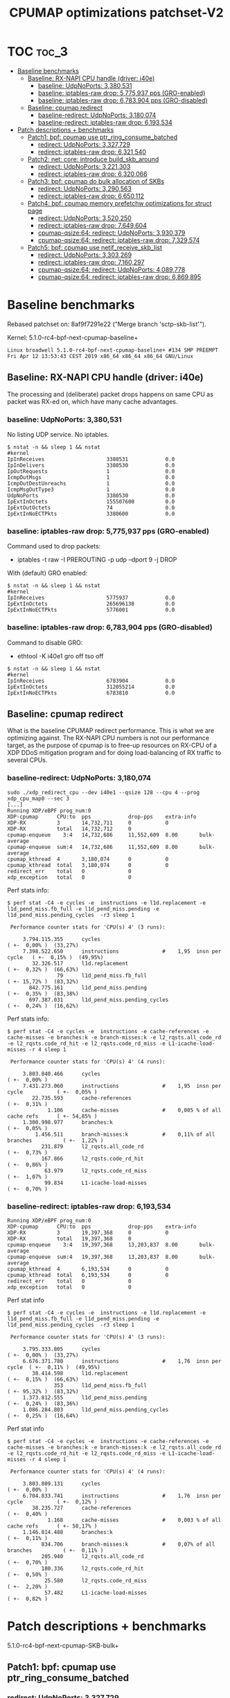 # -*- fill-column: 76; -*-
#+TITLE: CPUMAP optimizations patchset-V2
#+CATEGORY: CPUMAP
#+OPTIONS: ^:nil

* TOC                                                                   :toc_3:
- [[#baseline-benchmarks][Baseline benchmarks]]
  - [[#baseline-rx-napi-cpu-handle-driver-i40e][Baseline: RX-NAPI CPU handle (driver: i40e)]]
    - [[#baseline-udpnoports-3380531][baseline: UdpNoPorts: 3,380,531]]
    - [[#baseline-iptables-raw-drop-5775937-pps-gro-enabled][baseline: iptables-raw drop: 5,775,937 pps (GRO-enabled)]]
    - [[#baseline-iptables-raw-drop-6783904-pps-gro-disabled][baseline: iptables-raw drop: 6,783,904 pps (GRO-disabled)]]
  - [[#baseline-cpumap-redirect][Baseline: cpumap redirect]]
    - [[#baseline-redirect-udpnoports-3180074][baseline-redirect: UdpNoPorts: 3,180,074]]
    - [[#baseline-redirect-iptables-raw-drop-6193534][baseline-redirect: iptables-raw drop: 6,193,534]]
- [[#patch-descriptions--benchmarks][Patch descriptions + benchmarks]]
  - [[#patch1-bpf-cpumap-use-ptr_ring_consume_batched][Patch1: bpf: cpumap use ptr_ring_consume_batched]]
    - [[#redirect-udpnoports-3327729][redirect: UdpNoPorts: 3,327,729]]
    - [[#redirect-iptables-raw-drop-6321540][redirect: iptables-raw drop: 6,321,540]]
  - [[#patch2-net-core-introduce-build_skb_around][Patch2: net: core: introduce build_skb_around]]
    - [[#redirect-udpnoports-3221303][redirect: UdpNoPorts: 3,221,303]]
    - [[#redirect-iptables-raw-drop-6320066][redirect: iptables-raw drop: 6,320,066]]
  - [[#patch3-bpf-cpumap-do-bulk-allocation-of-skbs][Patch3: bpf: cpumap do bulk allocation of SKBs]]
    - [[#redirect-udpnoports-3290563][redirect: UdpNoPorts: 3,290,563]]
    - [[#redirect-iptables-raw-drop-6650112][redirect: iptables-raw drop: 6,650,112]]
  - [[#patch4-bpf-cpumap-memory-prefetchw-optimizations-for-struct-page][Patch4: bpf: cpumap memory prefetchw optimizations for struct page]]
    - [[#redirect-udpnoports-3520250][redirect: UdpNoPorts: 3,520,250]]
    - [[#redirect-iptables-raw-drop-7649604][redirect: iptables-raw drop: 7,649,604]]
    - [[#cpumap-qsize64-redirect-udpnoports-3930379][cpumap-qsize:64: redirect: UdpNoPorts: 3,930,379]]
    - [[#cpumap-qsize64-redirect-iptables-raw-drop-7329574][cpumap-qsize:64: redirect: iptables-raw drop: 7,329,574]]
  - [[#patch5-bpf-cpumap-use-netif_receive_skb_list][Patch5: bpf: cpumap use netif_receive_skb_list]]
    - [[#redirect-udpnoports-3303269][redirect: UdpNoPorts: 3,303,269]]
    - [[#redirect-iptables-raw-drop-7160297][redirect: iptables-raw drop: 7,160,297]]
    - [[#cpumap-qsize64-redirect-udpnoports-4089778][cpumap-qsize:64: redirect: UdpNoPorts: 4,089,778]]
    - [[#cpumap-qsize64-redirect-iptables-raw-drop-6869895][cpumap-qsize:64: redirect: iptables-raw drop: 6,869,895]]

* Cover-letter                                                     :noexport:

Bulk optimization for XDP cpumap redirect

This patchset utilize a number of different kernel bulk APIs for optimizing
the performance for the XDP cpumap redirect feature.

Benchmark details are available here:
 https://github.com/xdp-project/xdp-project/blob/master/areas/cpumap/cpumap03-optimizations.org

Performance measurements can be considered micro benchmarks, as they measure
dropping packets at different stages in the network stack.
Summary based on above:

Baseline benchmarks
- baseline-redirect: UdpNoPorts: 3,180,074
- baseline-redirect: iptables-raw drop: 6,193,534

Patch1: bpf: cpumap use ptr_ring_consume_batched
- redirect: UdpNoPorts: 3,327,729
- redirect: iptables-raw drop: 6,321,540

Patch2: net: core: introduce build_skb_around
- redirect: UdpNoPorts: 3,221,303
- redirect: iptables-raw drop: 6,320,066

Patch3: bpf: cpumap do bulk allocation of SKBs
- redirect: UdpNoPorts: 3,290,563
- redirect: iptables-raw drop: 6,650,112

Patch4: bpf: cpumap memory prefetchw optimizations for struct page
- redirect: UdpNoPorts: 3,520,250
- redirect: iptables-raw drop: 7,649,604

In this V2 submission I have chosen drop the SKB-list patch using
netif_receive_skb_list() as it was not showing a performance improvement for
these micro benchmarks.

** stg mail V2

#+begin_example
stg mail --version="bpf-next V2" --edit-cover --cc meup \
 --to netdev --cc bpf@vger.kernel.org \
 --to daniel --to alexei --to davem \
 --cc toke --cc ilias \
 --cc ecree@solarflare.com --cc songliubraving@fb.com \
 use--ptr_ring_consume_batched..bpf-cpumap-memory-prefetchw
#+end_example

Patchwork link: http://patchwork.ozlabs.org/project/netdev/list/?series=102480&state=%2a

* Testlab machine                                                  :noexport:

The testlab machine:
- Intel CPU E5-1650 v4 @ 3.60GHz
- Disabled HT (HyperThreading)
- Fedora 27

** Disabled firewalld

The firewalld service was periodically invoking iptables-restore, due to an
interface not being part of a group.

Disable command:
- sudo systemctl disable firewalld.service

Stop command:
- sudo systemctl stop firewalld

Error message/situation:
#+begin_example
$ sudo systemctl status firewalld
● firewalld.service - firewalld - dynamic firewall daemon
   Loaded: loaded (/usr/lib/systemd/system/firewalld.service; enabled; vendor preset: enabled)
   Active: active (running) since Fri 2019-04-12 13:56:45 CEST; 1min 35s ago
     Docs: man:firewalld(1)
 Main PID: 644 (firewalld)
    Tasks: 2 (limit: 4915)
   CGroup: /system.slice/firewalld.service
           └─644 /usr/bin/python3 -Es /usr/sbin/firewalld --nofork --nopid

Apr 12 13:56:44 broadwell systemd[1]: Starting firewalld - dynamic firewall daemon...
Apr 12 13:56:45 broadwell systemd[1]: Started firewalld - dynamic firewall daemon.
Apr 12 13:58:17 broadwell firewalld[644]: WARNING: '/usr/sbin/iptables-restore --wait=2 -n' failed:
Apr 12 13:58:17 broadwell firewalld[644]: WARNING: '/usr/sbin/ip6tables-restore --wait=2 -n' failed:
Apr 12 13:58:17 broadwell firewalld[644]: ERROR: COMMAND_FAILED
#+end_example


* Baseline benchmarks

Rebased patchset on: 8af9f7291e22 ("Merge branch 'sctp-skb-list'").

Kernel: 5.1.0-rc4-bpf-next-cpumap-baseline+
#+begin_example
Linux broadwell 5.1.0-rc4-bpf-next-cpumap-baseline+ #134 SMP PREEMPT Fri Apr 12 13:53:43 CEST 2019 x86_64 x86_64 x86_64 GNU/Linux
#+end_example

** NIC: i40e1                                                     :noexport:

#+begin_example
$ ethtool -i i40e1
driver: i40e
version: 2.8.10-k
firmware-version: 5.05 0x80002924 1.1313.0
expansion-rom-version: 
bus-info: 0000:04:00.0
supports-statistics: yes
supports-test: yes
supports-eeprom-access: yes
supports-register-dump: yes
supports-priv-flags: yes
#+end_example

** Baseline: RX-NAPI CPU handle (driver: i40e)

The processing and (deliberate) packet drops happens on same CPU as packet
was RX-ed on, which have many cache advantages.

*** baseline: UdpNoPorts: 3,380,531

No listing UDP service.
No iptables.

#+begin_example
$ nstat -n && sleep 1 && nstat
#kernel
IpInReceives                    3380531            0.0
IpInDelivers                    3380530            0.0
IpOutRequests                   1                  0.0
IcmpOutMsgs                     1                  0.0
IcmpOutDestUnreachs             1                  0.0
IcmpMsgOutType3                 1                  0.0
UdpNoPorts                      3380530            0.0
IpExtInOctets                   155507600          0.0
IpExtOutOctets                  74                 0.0
IpExtInNoECTPkts                3380600            0.0
#+end_example

*** baseline: iptables-raw drop: 5,775,937 pps (GRO-enabled)

Command used to drop packets:
- iptables -t raw -I PREROUTING -p udp --dport 9 -j DROP

With (default) GRO enabled:
#+begin_example
$ nstat -n && sleep 1 && nstat
#kernel
IpInReceives                    5775937            0.0
IpExtInOctets                   265696138          0.0
IpExtInNoECTPkts                5776001            0.0
#+end_example

*** baseline: iptables-raw drop: 6,783,904 pps (GRO-disabled)

Command to disable GRO:
- ethtool -K i40e1 gro off tso off

#+begin_example
$ nstat -n && sleep 1 && nstat
#kernel
IpInReceives                    6783904            0.0
IpExtInOctets                   312055214          0.0
IpExtInNoECTPkts                6783810            0.0
#+end_example

** Baseline: cpumap redirect

What is the baseline CPUMAP redirect performance. This is what we are
optimizing against. The RX-NAPI CPU numbers is not our performance target,
as the purpose of cpumap is to free-up resources on RX-CPU of a XDP DDoS
mitigation program and for doing load-balancing of RX traffic to several
CPUs.

*** baseline-redirect: UdpNoPorts: 3,180,074

#+begin_example
sudo ./xdp_redirect_cpu --dev i40e1 --qsize 128 --cpu 4 --prog xdp_cpu_map0 --sec 3
[...]
Running XDP/eBPF prog_num:0
XDP-cpumap      CPU:to  pps            drop-pps    extra-info
XDP-RX          3       14,732,711     0           0          
XDP-RX          total   14,732,712     0          
cpumap-enqueue    3:4   14,732,686     11,552,609  8.00       bulk-average
cpumap-enqueue  sum:4   14,732,686     11,552,609  8.00       bulk-average
cpumap_kthread  4       3,180,074      0           0          
cpumap_kthread  total   3,180,074      0           0          
redirect_err    total   0              0          
xdp_exception   total   0              0          
#+end_example

Perf stats info:
#+begin_example
$ perf stat -C4 -e cycles -e  instructions -e l1d.replacement -e l1d_pend_miss.fb_full -e l1d_pend_miss.pending -e l1d_pend_miss.pending_cycles  -r3 sleep 1

 Performance counter stats for 'CPU(s) 4' (3 runs):

     3.794.115.355      cycles                                                ( +-  0,00% )  (33,27%)
     7.398.522.650      instructions              #    1,95  insn per cycle   ( +-  0,15% )  (49,95%)
        32.326.517      l1d.replacement                                       ( +-  0,32% )  (66,63%)
                79      l1d_pend_miss.fb_full                                 ( +- 15,72% )  (83,32%)
       842.775.161      l1d_pend_miss.pending                                 ( +-  0,35% )  (83,38%)
       697.387.031      l1d_pend_miss.pending_cycles                          ( +-  0,24% )  (16,62%)
#+end_example

Perf stats info:
#+begin_example
$ perf stat -C4 -e cycles -e  instructions -e cache-references -e cache-misses -e branches:k -e branch-misses:k -e l2_rqsts.all_code_rd -e l2_rqsts.code_rd_hit -e l2_rqsts.code_rd_miss -e L1-icache-load-misses -r 4 sleep 1

 Performance counter stats for 'CPU(s) 4' (4 runs):

     3.803.840.466      cycles                                                        ( +-  0,00% )
     7.431.273.060      instructions              #    1,95  insn per cycle           ( +-  0,05% )
        22.735.593      cache-references                                              ( +-  0,31% )
             1.106      cache-misses              #    0,005 % of all cache refs      ( +- 54,85% )
     1.300.998.977      branches:k                                                    ( +-  0,05% )
         1.456.511      branch-misses:k           #    0,11% of all branches          ( +-  1,22% )
           231.879      l2_rqsts.all_code_rd                                          ( +-  0,73% )
           167.866      l2_rqsts.code_rd_hit                                          ( +-  0,86% )
            63.979      l2_rqsts.code_rd_miss                                         ( +-  1,07% )
            99.834      L1-icache-load-misses                                         ( +-  0,70% )
#+end_example

*** baseline-redirect: iptables-raw drop: 6,193,534

#+begin_example
Running XDP/eBPF prog_num:0
XDP-cpumap      CPU:to  pps            drop-pps    extra-info
XDP-RX          3       19,397,368     0           0          
XDP-RX          total   19,397,368     0          
cpumap-enqueue    3:4   19,397,368     13,203,837  8.00       bulk-average
cpumap-enqueue  sum:4   19,397,368     13,203,837  8.00       bulk-average
cpumap_kthread  4       6,193,534      0           0          
cpumap_kthread  total   6,193,534      0           0          
redirect_err    total   0              0          
xdp_exception   total   0              0          
#+end_example

Perf stat info
#+begin_example
$ perf stat -C4 -e cycles -e  instructions -e l1d.replacement -e l1d_pend_miss.fb_full -e l1d_pend_miss.pending -e l1d_pend_miss.pending_cycles  -r3 sleep 1

 Performance counter stats for 'CPU(s) 4' (3 runs):

     3.795.333.805      cycles                                               ( +-  0,00% )  (33,27%)
     6.676.371.780      instructions              #    1,76  insn per cycle  ( +-  0,11% )  (49,95%)
        38.414.598      l1d.replacement                                      ( +-  0,15% )  (66,63%)
               353      l1d_pend_miss.fb_full                                ( +- 95,32% )  (83,32%)
     1.373.812.555      l1d_pend_miss.pending                                ( +-  0,24% )  (83,36%)
     1.086.284.803      l1d_pend_miss.pending_cycles                         ( +-  0,25% )  (16,64%)
#+end_example

Perf stat info
#+begin_example
$ perf stat -C4 -e cycles -e  instructions -e cache-references -e cache-misses -e branches:k -e branch-misses:k -e l2_rqsts.all_code_rd -e l2_rqsts.code_rd_hit -e l2_rqsts.code_rd_miss -e L1-icache-load-misses -r 4 sleep 1

 Performance counter stats for 'CPU(s) 4' (4 runs):

     3.803.809.131      cycles                                                        ( +-  0,00% )
     6.704.833.741      instructions              #    1,76  insn per cycle           ( +-  0,12% )
        38.235.727      cache-references                                              ( +-  0,40% )
             1.168      cache-misses              #    0,003 % of all cache refs      ( +- 50,17% )
     1.146.814.488      branches:k                                                    ( +-  0,11% )
           834.706      branch-misses:k           #    0,07% of all branches          ( +-  0,11% )
           205.940      l2_rqsts.all_code_rd                                          ( +-  0,70% )
           180.336      l2_rqsts.code_rd_hit                                          ( +-  0,50% )
            25.580      l2_rqsts.code_rd_miss                                         ( +-  2,20% )
            57.482      L1-icache-load-misses                                         ( +-  0,82% )
#+end_example

* Patch descriptions + benchmarks

5.1.0-rc4-bpf-next-cpumap-SKB-bulk+

** Patch1: bpf: cpumap use ptr_ring_consume_batched
*** description                                                  :noexport:

Move ptr_ring dequeue outside loop, that allocate SKBs and calls network
stack, as these operations that can take some time. The ptr_ring is a
communication channel between CPUs, where we want to reduce/limit any
cacheline bouncing.

Do a concentrated bulk dequeue via ptr_ring_consume_batched, to shorten the
period and times the remote cacheline in ptr_ring is read

Batch size 8 is both to (1) limit BH-disable period, and (2) consume one
cacheline on 64-bit archs. After reducing the BH-disable section further
then we can consider changing this, while still thinking about L1 cacheline
size being active.

*** redirect: UdpNoPorts: 3,327,729

#+begin_example
sudo ./xdp_redirect_cpu --dev i40e1 --qsize 128 --cpu 4 --prog xdp_cpu_map0 --sec 3
Add-new CPU:4 as idx:0 queue_size:128 (total cpus_count:1)
[...]
Running XDP/eBPF prog_num:0
XDP-cpumap      CPU:to  pps            drop-pps    extra-info
XDP-RX          0       14,197,444     0           0          
XDP-RX          total   14,197,444     0          
cpumap-enqueue    0:4   14,197,447     10,869,720  8.00       bulk-average
cpumap-enqueue  sum:4   14,197,447     10,869,720  8.00       bulk-average
cpumap_kthread  4       3,327,729      0           0          
cpumap_kthread  total   3,327,729      0           0          
redirect_err    total   0              0          
xdp_exception   total   0              0          
#+end_example

*** redirect: iptables-raw drop: 6,321,540

#+begin_example
Running XDP/eBPF prog_num:0
XDP-cpumap      CPU:to  pps            drop-pps    extra-info
XDP-RX          0       18,487,939     0           0          
XDP-RX          total   18,487,939     0          
cpumap-enqueue    0:4   18,487,939     12,166,397  8.00       bulk-average
cpumap-enqueue  sum:4   18,487,939     12,166,397  8.00       bulk-average
cpumap_kthread  4       6,321,540      0           0          
cpumap_kthread  total   6,321,540      0           0          
redirect_err    total   0              0          
xdp_exception   total   0              0          
#+end_example

Perf stat info:
#+begin_example
perf stat -C4 -e cycles -e  instructions -e l1d.replacement -e l1d_pend_miss.fb_full -e l1d_pend_miss.pending -e l1d_pend_miss.pending_cycles  -r3 sleep 1

 Performance counter stats for 'CPU(s) 4' (3 runs):

     3.794.926.426      cycles                                                        ( +-  0,01% )  (33,27%)
     6.912.342.694      instructions              #    1,82  insn per cycle           ( +-  0,11% )  (49,95%)
        49.196.067      l1d.replacement                                               ( +-  0,43% )  (66,63%)
                17      l1d_pend_miss.fb_full                                         ( +- 28,21% )  (83,32%)
     1.328.618.636      l1d_pend_miss.pending                                         ( +-  0,14% )  (83,36%)
     1.026.107.329      l1d_pend_miss.pending_cycles                                  ( +-  0,10% )  (16,64%)
#+end_example

Perf stat info:
#+begin_example
$ perf stat -C4 -e cycles -e  instructions -e cache-references -e cache-misses -e branches:k -e branch-misses:k -e l2_rqsts.all_code_rd -e l2_rqsts.code_rd_hit -e l2_rqsts.code_rd_miss -e L1-icache-load-misses -r 4 sleep 1

 Performance counter stats for 'CPU(s) 4' (4 runs):

     3.803.226.476      cycles                                                        ( +-  0,01% )
     6.924.719.264      instructions              #    1,82  insn per cycle           ( +-  0,09% )
        39.040.218      cache-references                                              ( +-  0,13% )
             1.393      cache-misses              #    0,004 % of all cache refs      ( +- 37,33% )
     1.190.290.376      branches:k                                                    ( +-  0,09% )
         1.359.252      branch-misses:k           #    0,11% of all branches          ( +-  1,22% )
           145.858      l2_rqsts.all_code_rd                                          ( +-  8,09% )
           124.648      l2_rqsts.code_rd_hit                                          ( +-  8,99% )
            21.198      l2_rqsts.code_rd_miss                                         ( +-  3,56% )
            35.002      L1-icache-load-misses                                         ( +-  1,28% )

        1,00105277 +- 0,00000961 seconds time elapsed  ( +-  0,00% )
#+end_example

** Patch2: net: core: introduce build_skb_around
*** description                                                  :noexport:
The function build_skb() also have the responsibility to allocate and clear
the SKB structure. Introduce a new function build_skb_around(), that moves
the responsibility of allocation and clearing to the caller. This allows
caller to use kmem_cache (slab/slub) bulk allocation API.

Next patch use this function combined with kmem_cache_alloc_bulk.

*** redirect: UdpNoPorts: 3,221,303

#+begin_example
Running XDP/eBPF prog_num:0
XDP-cpumap      CPU:to  pps            drop-pps    extra-info
XDP-RX          1       14,667,249     0           0          
XDP-RX          total   14,667,249     0          
cpumap-enqueue    1:4   14,667,245     11,445,944  8.00       bulk-average
cpumap-enqueue  sum:4   14,667,245     11,445,944  8.00       bulk-average
cpumap_kthread  4       3,221,303      0           0          
cpumap_kthread  total   3,221,303      0           0          
redirect_err    total   0              0          
xdp_exception   total   0              0          
#+end_example

*** redirect: iptables-raw drop: 6,320,066

#+begin_example
Running XDP/eBPF prog_num:0
XDP-cpumap      CPU:to  pps            drop-pps    extra-info
XDP-RX          1       19,210,396     0           0          
XDP-RX          total   19,210,396     0          
cpumap-enqueue    1:4   19,210,396     12,890,329  8.00       bulk-average
cpumap-enqueue  sum:4   19,210,396     12,890,329  8.00       bulk-average
cpumap_kthread  4       6,320,066      0           0          
cpumap_kthread  total   6,320,066      0           0          
redirect_err    total   0              0          
#+end_example

** Patch3: bpf: cpumap do bulk allocation of SKBs
*** description                                                  :noexport:
As cpumap now batch consume xdp_frame's from the ptr_ring, it knows how many
SKBs it need to allocate. Thus, lets bulk allocate these SKBs via
kmem_cache_alloc_bulk() API, and use the previously introduced function
build_skb_around().

Notice that the flag __GFP_ZERO asks the slab/slub allocator to clear the
memory for us. This does clear a larger area than needed, but my micro
benchmarks on Intel CPUs show that this is slightly faster due to being a
cacheline aligned area is cleared for the SKBs. (For SLUB allocator, there
is a future optimization potential, because SKBs will with high probability
originate from same page. If we can find/identify continuous memory areas
then the Intel CPU memset rep stos will have a real performance gain.)

*** redirect: UdpNoPorts: 3,290,563

#+begin_example
Running XDP/eBPF prog_num:0
XDP-cpumap      CPU:to  pps            drop-pps    extra-info
XDP-RX          1       14,678,204     0           0          
XDP-RX          total   14,678,204     0          
cpumap-enqueue    1:4   14,678,198     11,387,635  8.00       bulk-average
cpumap-enqueue  sum:4   14,678,198     11,387,635  8.00       bulk-average
cpumap_kthread  4       3,290,563      0           0          
cpumap_kthread  total   3,290,563      0           0          
redirect_err    total   0              0          
xdp_exception   total   0              0          
#+end_example

*** redirect: iptables-raw drop: 6,650,112

#+begin_example
Running XDP/eBPF prog_num:0
XDP-cpumap      CPU:to  pps            drop-pps    extra-info
XDP-RX          1       19,186,197     0           0          
XDP-RX          total   19,186,197     0          
cpumap-enqueue    1:4   19,186,198     12,536,088  8.00       bulk-average
cpumap-enqueue  sum:4   19,186,198     12,536,088  8.00       bulk-average
cpumap_kthread  4       6,650,112      0           0          
cpumap_kthread  total   6,650,112      0           0          
redirect_err    total   0              0          
xdp_exception   total   0              0          
#+end_example

#+begin_example
$ perf stat -C4 -e cycles -e  instructions -e l1d.replacement -e l1d_pend_miss.fb_full -e l1d_pend_miss.pending -e l1d_pend_miss.pending_cycles  -r3 sleep 1

 Performance counter stats for 'CPU(s) 4' (3 runs):

     3.795.280.015      cycles                                                        ( +-  0,00% )  (33,27%)
     6.833.543.253      instructions              #    1,80  insn per cycle           ( +-  0,22% )  (49,96%)
        41.746.692      l1d.replacement                                               ( +-  0,24% )  (66,64%)
                21      l1d_pend_miss.fb_full                                         ( +- 30,77% )  (83,32%)
     1.294.274.573      l1d_pend_miss.pending                                         ( +-  0,23% )  (83,35%)
     1.016.396.285      l1d_pend_miss.pending_cycles                                  ( +-  0,10% )  (16,65%)
#+end_example

#+begin_example
$ perf stat -C4 -e cycles -e  instructions -e cache-references -e cache-misses -e branches:k -e branch-misses:k -e l2_rqsts.all_code_rd -e l2_rqsts.code_rd_hit -e l2_rqsts.code_rd_miss -e L1-icache-load-misses -r 4 sleep 1

 Performance counter stats for 'CPU(s) 4' (4 runs):

     3.803.640.301      cycles                                                        ( +-  0,00% )
     6.847.240.631      instructions              #    1,80  insn per cycle           ( +-  0,05% )
        40.850.074      cache-references                                              ( +-  0,15% )
               744      cache-misses              #    0,002 % of all cache refs      ( +- 27,03% )
     1.193.685.279      branches:k                                                    ( +-  0,05% )
         1.569.066      branch-misses:k           #    0,13% of all branches          ( +-  2,14% )
            72.894      l2_rqsts.all_code_rd                                          ( +-  0,29% )
            57.784      l2_rqsts.code_rd_hit                                          ( +-  0,22% )
            15.083      l2_rqsts.code_rd_miss                                         ( +-  0,64% )
            27.017      L1-icache-load-misses
#+end_example

pmu-tools toplev
#+begin_example
32.007888520 FE         Frontend_Bound.Frontend_Latency.MS_Switches:    2.06 +-     0.00 % Clocks
32.007888520 RET        Retiring.Microcode_Sequencer:                   5.21 +-     0.00 % Slots  <==
32.007888520 BE         Backend_Bound:                                 38.44 +-     0.00 % Slots 
32.007888520 RET        Retiring:                                      49.87 +-     0.00 % Slots 
32.007888520 BE/Mem     Backend_Bound.Memory_Bound:                    17.78 +-     0.00 % Slots 
32.007888520 BE/Core    Backend_Bound.Core_Bound:                      20.66 +-     0.00 % Slots 
32.007888520 BE/Mem     Backend_Bound.Memory_Bound.L3_Bound:           13.36 +-     0.00 % Stalls
32.007888520 BE/Core    Backend_Bound.Core_Bound.Ports_Utilization:    33.19 +-     0.00 % Clocks
32.007888520            MUX:                                           14.28 +-     0.00 %       
Sampling:
perf record -g -e cycles:pp,cpu/event=0xd1,umask=0x4,name=L3_Bound_MEM_LOAD_UOPS_RETIRED_L3_HIT,period=50021/pp,cpu/event=0x79,umask=0x30,name=Microcode_Sequencer_IDQ_MS_UOPS,period=2000003/,cpu/event=0x79,umask=0x30,edge=1,cmask=1,name=MS_Switches_IDQ_MS_SWITCHES,period=2000003/ -o perf.data --cpu 4 -a
#+end_example

** Patch4: bpf: cpumap memory prefetchw optimizations for struct page
*** description                                                  :noexport:
A lot of the performance gain comes from this patch.

While analysing performance overhead it was found that the largest CPU
stalls were caused when touching the struct page area. It is first read with
a READ_ONCE from build_skb_around via page_is_pfmemalloc(), and when freed
written by page_frag_free() call.

Measurements show that the prefetchw (W) variant operation is needed to
achieve the performance gain. We believe this optimization it two fold,
first the W-variant saves one step in the cache-coherency protocol, and
second it helps us to avoid the non-temporal prefetch HW optimizations and
bring this into all cache-levels. It might be worth investigating if
prefetch into L2 will have the same benefit

*** redirect: UdpNoPorts: 3,520,250

(1/3290563-1/3520250)*10^9 = 19.82862950544 ns

#+begin_example
Running XDP/eBPF prog_num:0
XDP-cpumap      CPU:to  pps            drop-pps    extra-info
XDP-RX          3       14,687,070     0           0          
XDP-RX          total   14,687,070     0          
cpumap-enqueue    3:4   14,687,070     11,166,819  8.00       bulk-average
cpumap-enqueue  sum:4   14,687,070     11,166,819  8.00       bulk-average
cpumap_kthread  4       3,520,250      0           0          
cpumap_kthread  total   3,520,250      0           0          
redirect_err    total   0              0          
xdp_exception   total   0              0          
#+end_example

*** redirect: iptables-raw drop: 7,649,604

(1/6650112-1/7649604)*10^9 = 19.647686018 ns

#+begin_example
Running XDP/eBPF prog_num:0
XDP-cpumap      CPU:to  pps            drop-pps    extra-info
XDP-RX          3       19,399,374     0           0          
XDP-RX          total   19,399,374     0          
cpumap-enqueue    3:4   19,399,376     11,749,769  8.00       bulk-average
cpumap-enqueue  sum:4   19,399,376     11,749,769  8.00       bulk-average
cpumap_kthread  4       7,649,604      0           0          
cpumap_kthread  total   7,649,604      0           0          
redirect_err    total   0              0          
xdp_exception   total   0              0          
#+end_example

#+begin_example
$ perf stat -C4 -e cycles -e  instructions -e l1d.replacement -e l1d_pend_miss.fb_full -e l1d_pend_miss.pending -e l1d_pend_miss.pending_cycles  -r3 sleep 1

 Performance counter stats for 'CPU(s) 4' (3 runs):

     3.795.781.928      cycles                                                        ( +-  0,01% )  (33,28%)
     8.125.207.353      instructions              #    2,14  insn per cycle           ( +-  0,11% )  (49,96%)
        42.081.798      l1d.replacement                                               ( +-  0,06% )  (66,64%)
           960.077      l1d_pend_miss.fb_full                                         ( +-  1,43% )  (83,32%)
       744.930.797      l1d_pend_miss.pending                                         ( +-  0,24% )  (83,35%)
       744.729.920      l1d_pend_miss.pending_cycles                                  ( +-  0,19% )  (16,65%)
#+end_example

#+begin_example
$ perf stat -C4 -e cycles -e  instructions -e cache-references -e cache-misses -e branches:k -e branch-misses:k -e l2_rqsts.all_code_rd -e l2_rqsts.code_rd_hit -e l2_rqsts.code_rd_miss -e L1-icache-load-misses -r 4 sleep 1

 Performance counter stats for 'CPU(s) 4' (4 runs):

     3.803.838.336      cycles                                                        ( +-  0,00% )
     8.061.661.857      instructions              #    2,12  insn per cycle           ( +-  0,46% )
        40.099.492      cache-references                                              ( +-  0,35% )
             1.144      cache-misses              #    0,003 % of all cache refs      ( +- 42,88% )
     1.401.105.834      branches:k                                                    ( +-  0,46% )
         1.790.412      branch-misses:k           #    0,13% of all branches          ( +-  5,50% )
            90.620      l2_rqsts.all_code_rd                                          ( +-  1,10% )
            68.910      l2_rqsts.code_rd_hit                                          ( +-  1,41% )
            21.692      l2_rqsts.code_rd_miss                                         ( +-  0,35% )
            28.116      L1-icache-load-misses   
#+end_example

#+begin_example
26.014865714                MUX:                                                 14.28 +-     0.00 %       
26.054928619 FE             Frontend_Bound.Frontend_Latency.MS_Switches:          2.36 +-     0.00 % Clocks
26.054928619 RET            Retiring.Microcode_Sequencer:                         6.04 +-     0.00 % Slots  <==
26.054928619 BE             Backend_Bound:                                       27.13 +-     0.00 % Slots 
26.054928619 RET            Retiring:                                            58.60 +-     0.00 % Slots 
26.054928619 BE/Mem         Backend_Bound.Memory_Bound:                          10.73 +-     0.00 % Slots 
26.054928619 BE/Core        Backend_Bound.Core_Bound:                            16.40 +-     0.00 % Slots 
26.054928619 BE/Mem         Backend_Bound.Memory_Bound.L3_Bound:                  8.73 +-     0.00 % Stalls
26.054928619 BE/Core        Backend_Bound.Core_Bound.Ports_Utilization:          33.68 +-     0.00 % Clocks
26.054928619                MUX:                                                 14.29 +-     0.00 %       
Sampling:
perf record -g -e cycles:pp,cpu/event=0xd1,umask=0x4,name=L3_Bound_MEM_LOAD_UOPS_RETIRED_L3_HIT,period=50021/pp,cpu/event=0x79,umask=0x30,name=Microcode_Sequencer_IDQ_MS_UOPS,period=2000003/,cpu/event=0x79,umask=0x30,edge=1,cmask=1,name=MS_Switches_IDQ_MS_SWITCHES,period=2000003/ -o perf.data --cpu 4 -a
#+end_example

*** cpumap-qsize:64: redirect: UdpNoPorts: 3,930,379

#+begin_example
$ sudo ./xdp_redirect_cpu --dev i40e1 --qsize $((64)) --cpu 4 --prog xdp_cpu_map0 --sec 3
Add-new CPU:4 as idx:0 queue_size:64 (total cpus_count:1)
[...]
Running XDP/eBPF prog_num:0
XDP-cpumap      CPU:to  pps            drop-pps    extra-info
XDP-RX          5       18,232,861     0           0          
XDP-RX          total   18,232,861     0          
cpumap-enqueue    5:4   18,232,853     14,302,473  8.00       bulk-average
cpumap-enqueue  sum:4   18,232,853     14,302,473  8.00       bulk-average
cpumap_kthread  4       3,930,379      0           0          
cpumap_kthread  total   3,930,379      0           0          
redirect_err    total   0              0          
xdp_exception   total   0              0          
#+end_example

*** cpumap-qsize:64: redirect: iptables-raw drop: 7,329,574

#+begin_example
sudo ./xdp_redirect_cpu --dev i40e1 --qsize $((64)) --cpu 4 --prog xdp_cpu_map0 --sec 3
Add-new CPU:4 as idx:0 queue_size:64 (total cpus_count:1)
[...]
Running XDP/eBPF prog_num:0
XDP-cpumap      CPU:to  pps            drop-pps    extra-info
XDP-RX          5       18,374,651     0           0          
XDP-RX          total   18,374,651     0          
cpumap-enqueue    5:4   18,374,647     11,045,071  8.00       bulk-average
cpumap-enqueue  sum:4   18,374,647     11,045,071  8.00       bulk-average
cpumap_kthread  4       7,329,574      0           0          
cpumap_kthread  total   7,329,574      0           0          
redirect_err    total   0              0          
xdp_exception   total   0              0          
#+end_example

** Patch5: bpf: cpumap use netif_receive_skb_list
*** description                                                  :noexport:
Reduce BH-disable period further by moving cpu_map_build_skb()
outside/before invoking the network stack. And build up a skb_list that is
used for netif_receive_skb_list. This is also an I-cache optimization.

When injecting packets into the network stack, cpumap used a special
function named netif_receive_skb_core(), in-order to skip generic-XDP.
For this reason create an equivalent list version named
netif_receive_skb_list_core().

*** redirect: UdpNoPorts: 3,303,269

(1/3520250-1/3303269)*10^9 = -18.65968283 ns

#+begin_example
Running XDP/eBPF prog_num:0
XDP-cpumap      CPU:to  pps            drop-pps    extra-info
XDP-RX          3       14,434,038     0           0          
XDP-RX          total   14,434,039     0          
cpumap-enqueue    3:4   14,434,012     11,130,740  8.00       bulk-average
cpumap-enqueue  sum:4   14,434,013     11,130,741  8.00       bulk-average
cpumap_kthread  4       3,303,269      0           0          
cpumap_kthread  total   3,303,269      0           0          
redirect_err    total   0              0          
xdp_exception   total   0              0          
#+end_example

*** redirect: iptables-raw drop: 7,160,297

(1/7649604-1/7160297)*10^9 = -8.93329012 ns

#+begin_example
Running XDP/eBPF prog_num:0
XDP-cpumap      CPU:to  pps            drop-pps    extra-info
XDP-RX          3       19,479,183     0           0          
XDP-RX          total   19,479,183     0          
cpumap-enqueue    3:4   19,479,179     12,318,887  8.00       bulk-average
cpumap-enqueue  sum:4   19,479,179     12,318,887  8.00       bulk-average
cpumap_kthread  4       7,160,297      0           0          
cpumap_kthread  total   7,160,297      0           0          
redirect_err    total   0              0          
xdp_exception   total   0              0          
#+end_example

#+begin_example
$ perf stat -C4 -e cycles -e  instructions -e l1d.replacement -e l1d_pend_miss.fb_full -e l1d_pend_miss.pending -e l1d_pend_miss.pending_cycles  -r3 sleep 1

 Performance counter stats for 'CPU(s) 4' (3 runs):

     3.795.318.031      cycles                                                        ( +-  0,01% )  (33,27%)
     8.592.913.132      instructions              #    2,26  insn per cycle           ( +-  0,25% )  (49,96%)
        60.552.238      l1d.replacement                                               ( +-  0,86% )  (66,64%)
           174.051      l1d_pend_miss.fb_full                                         ( +-  4,80% )  (83,32%)
       806.460.573      l1d_pend_miss.pending                                         ( +-  1,13% )  (83,36%)
       660.923.976      l1d_pend_miss.pending_cycles                                  ( +-  1,22% )  (16,64%)
#+end_example

#+begin_example
$ perf stat -C4 -e cycles -e  instructions -e cache-references -e cache-misses -e branches:k -e branch-misses:k -e l2_rqsts.all_code_rd -e l2_rqsts.code_rd_hit -e l2_rqsts.code_rd_miss -e L1-icache-load-misses -r 4 sleep 1

 Performance counter stats for 'CPU(s) 4' (4 runs):

     3.803.792.337      cycles                                                        ( +-  0,00% )
     8.630.825.056      instructions              #    2,27  insn per cycle           ( +-  0,06% )
        39.594.698      cache-references                                              ( +-  0,24% )
             1.123      cache-misses              #    0,003 % of all cache refs      ( +- 20,00% )
     1.614.122.541      branches:k                                                    ( +-  0,06% )
         2.431.951      branch-misses:k           #    0,15% of all branches          ( +-  0,51% )
           135.333      l2_rqsts.all_code_rd                                          ( +-  1,05% )
           114.754      l2_rqsts.code_rd_hit                                          ( +-  1,11% )
            20.546      l2_rqsts.code_rd_miss                                         ( +-  1,04% )
            41.940      L1-icache-load-misses                                         ( +-  0,73% )
#+end_example

Toplev:
#+begin_example
34.155505980 FE             Frontend_Bound:                                      20.25 +-     0.00 % Slots     
34.155505980 BE             Backend_Bound:                                       18.06 +-     0.00 % Slots     
34.155505980 RET            Retiring:                                            60.23 +-     0.00 % Slots     
34.155505980 FE             Frontend_Bound.Frontend_Latency.MS_Switches:          2.33 +-     0.00 % Clocks    
34.155505980 RET            Retiring.Microcode_Sequencer:                         5.60 +-     0.00 % Slots      <==
34.155505980 FE             Frontend_Bound.Frontend_Bandwidth:                   13.77 +-     0.00 % Slots     
34.155505980 BE/Core        Backend_Bound.Core_Bound:                            11.55 +-     0.00 % Slots     
34.155505980 FE             Frontend_Bound.Frontend_Bandwidth.MITE:              26.26 +-     0.00 % CoreClocks
34.155505980 BE/Core        Backend_Bound.Core_Bound.Ports_Utilization:          33.14 +-     0.00 % Clocks    
34.155505980                MUX:                                                 14.28 +-     0.00 %           
Sampling:
perf record -g -e cycles:pp,cpu/event=0x79,umask=0x30,name=Microcode_Sequencer_IDQ_MS_UOPS,period=2000003/,cpu/event=0x79,umask=0x30,edge=1,cmask=1,name=MS_Switches_IDQ_MS_SWITCHES,period=2000003/ -o perf.data --cpu 4 -a
#+end_example

Toplev help:

- Frontend_Bound.Frontend_Latency.MS_Switches:
	This metric estimates the fraction of cycles when the CPU
	was stalled due to switches of uop delivery to the Microcode
	Sequencer (MS)...
	Sampling events:  idq.ms_switches

- Retiring.Microcode_Sequencer:
	This metric represents fraction of slots the CPU was
	retiring uops fetched by the Microcode Sequencer (MS) unit...
	Sampling events:  idq.ms_uops

- Frontend_Bound.Frontend_Bandwidth.MITE:
	This metric represents Core fraction of cycles in which CPU
	was likely limited due to the MITE pipeline (Legacy Decode
	Pipeline)...

- Backend_Bound.Core_Bound.Ports_Utilization:
	This metric estimates fraction of cycles the CPU performance
	was potentially limited due to Core computation issues (non
	divider-related)...

*** cpumap-qsize:64: redirect: UdpNoPorts: 4,089,778

The performance is a lot better with smaller qsize (64) in the CPUMAP
(ptr_ring).  Looking at qsize=128 perf-report I see =free_pcppages_bulk=
which indicate i40e recycling scheme is failing.

#+begin_example
sudo ./xdp_redirect_cpu --dev i40e1 --qsize 64 --cpu 4 --prog xdp_cpu_map0 --sec 3
Add-new CPU:4 as idx:0 queue_size:64 (total cpus_count:1)
[...]
Running XDP/eBPF prog_num:0
XDP-cpumap      CPU:to  pps            drop-pps    extra-info
XDP-RX          3       19,168,764     0           0          
XDP-RX          total   19,168,764     0          
cpumap-enqueue    3:4   19,168,764     15,078,984  8.00       bulk-average
cpumap-enqueue  sum:4   19,168,764     15,078,984  8.00       bulk-average
cpumap_kthread  4       4,089,778      0           0          
cpumap_kthread  total   4,089,778      0           0          
redirect_err    total   0              0          
xdp_exception   total   0              0          
#+end_example

*** cpumap-qsize:64: redirect: iptables-raw drop: 6,869,895

Strangely reducing qsize=64 didn't help iptables-raw drop case. This is
rather strange.

#+begin_example
Running XDP/eBPF prog_num:0
XDP-cpumap      CPU:to  pps            drop-pps    extra-info
XDP-RX          3       19,084,817     0           0          
XDP-RX          total   19,084,817     0          
cpumap-enqueue    3:4   19,084,815     12,214,918  8.00       bulk-average
cpumap-enqueue  sum:4   19,084,815     12,214,918  8.00       bulk-average
cpumap_kthread  4       6,869,895      0           0          
cpumap_kthread  total   6,869,895      0           0          
redirect_err    total   0              0          
xdp_exception   total   0              0          
#+end_example

toplev:
#+begin_example
14.867717540 FE             Frontend_Bound.Frontend_Latency.MS_Switches:          2.24 +-     0.00 % Clocks
14.867717540 RET            Retiring.Microcode_Sequencer:                         5.38 +-     0.00 % Slots  <==
14.867717540 BE             Backend_Bound:                                       20.82 +-     0.00 % Slots 
14.867717540 RET            Retiring:                                            57.96 +-     0.00 % Slots 
14.867717540 BE/Core        Backend_Bound.Core_Bound:                            12.29 +-     0.00 % Slots 
14.867717540 BE/Core        Backend_Bound.Core_Bound.Ports_Utilization:          33.42 +-     0.00 % Clocks
14.867717540                MUX:                                                 14.28 +-     0.00 %       
Sampling:
perf record -g -e cycles:pp,cpu/event=0x79,umask=0x30,name=Microcode_Sequencer_IDQ_MS_UOPS,period=2000003/,cpu/event=0x79,umask=0x30,edge=1,cmask=1,name=MS_Switches_IDQ_MS_SWITCHES,period=2000003/ -o perf.data --cpu 4 -a
#+end_example
